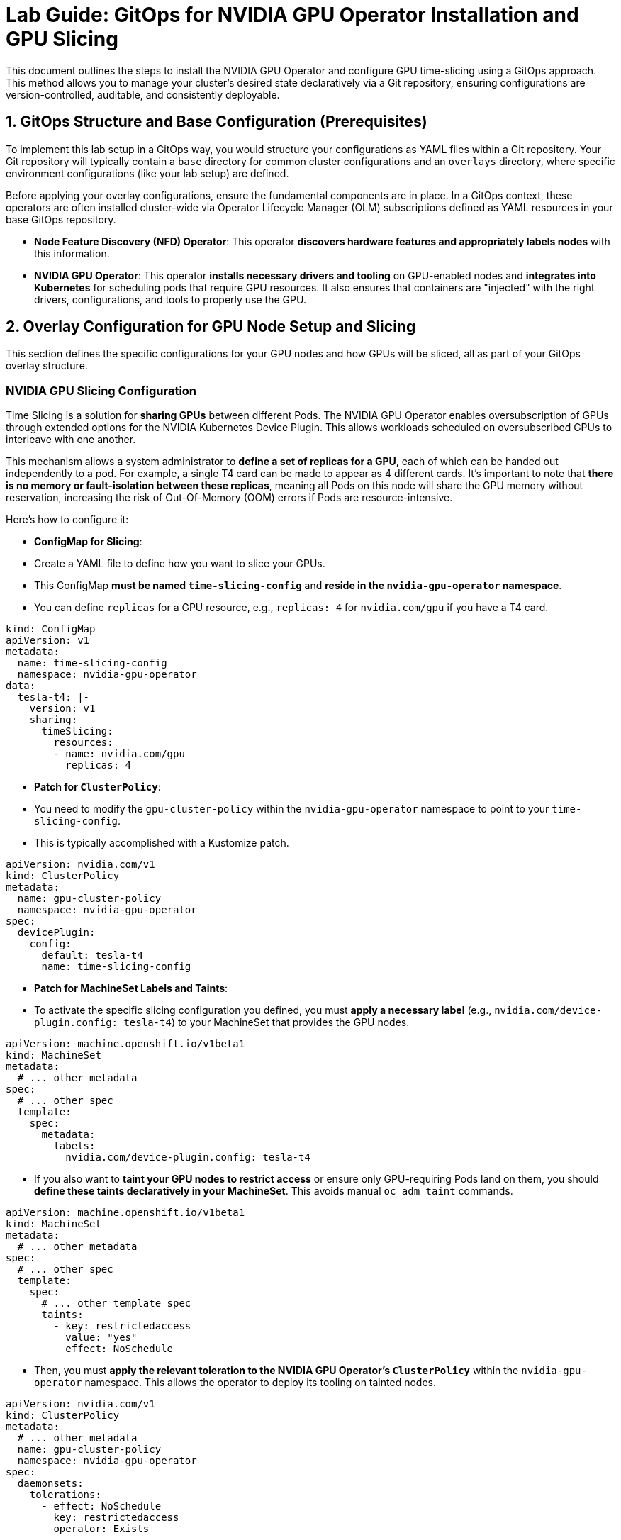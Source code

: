= **Lab Guide: GitOps for NVIDIA GPU Operator Installation and GPU Slicing**

This document outlines the steps to install the NVIDIA GPU Operator and configure GPU time-slicing using a GitOps approach. This method allows you to manage your cluster's desired state declaratively via a Git repository, ensuring configurations are version-controlled, auditable, and consistently deployable.

== **1. GitOps Structure and Base Configuration (Prerequisites)**

To implement this lab setup in a GitOps way, you would structure your configurations as YAML files within a Git repository. Your Git repository will typically contain a `base` directory for common cluster configurations and an `overlays` directory, where specific environment configurations (like your lab setup) are defined.

Before applying your overlay configurations, ensure the fundamental components are in place. In a GitOps context, these operators are often installed cluster-wide via Operator Lifecycle Manager (OLM) subscriptions defined as YAML resources in your base GitOps repository.

*   **Node Feature Discovery (NFD) Operator**: This operator **discovers hardware features and appropriately labels nodes** with this information.
*   **NVIDIA GPU Operator**: This operator **installs necessary drivers and tooling** on GPU-enabled nodes and **integrates into Kubernetes** for scheduling pods that require GPU resources. It also ensures that containers are "injected" with the right drivers, configurations, and tools to properly use the GPU.

== **2. Overlay Configuration for GPU Node Setup and Slicing**

This section defines the specific configurations for your GPU nodes and how GPUs will be sliced, all as part of your GitOps overlay structure.

=== **NVIDIA GPU Slicing Configuration**

Time Slicing is a solution for **sharing GPUs** between different Pods. The NVIDIA GPU Operator enables oversubscription of GPUs through extended options for the NVIDIA Kubernetes Device Plugin. This allows workloads scheduled on oversubscribed GPUs to interleave with one another.

This mechanism allows a system administrator to **define a set of replicas for a GPU**, each of which can be handed out independently to a pod. For example, a single T4 card can be made to appear as 4 different cards. It's important to note that **there is no memory or fault-isolation between these replicas**, meaning all Pods on this node will share the GPU memory without reservation, increasing the risk of Out-Of-Memory (OOM) errors if Pods are resource-intensive.

Here's how to configure it:

*   **ConfigMap for Slicing**:
    *   Create a YAML file to define how you want to slice your GPUs.
    *   This ConfigMap **must be named `time-slicing-config`** and **reside in the `nvidia-gpu-operator` namespace**.
    *   You can define `replicas` for a GPU resource, e.g., `replicas: 4` for `nvidia.com/gpu` if you have a T4 card.
[.console-input]
[source,yaml]
----
kind: ConfigMap
apiVersion: v1
metadata:
  name: time-slicing-config
  namespace: nvidia-gpu-operator
data:
  tesla-t4: |-
    version: v1
    sharing:
      timeSlicing:
        resources:
        - name: nvidia.com/gpu
          replicas: 4
----
*   **Patch for `ClusterPolicy`**:
    *   You need to modify the `gpu-cluster-policy` within the `nvidia-gpu-operator` namespace to point to your `time-slicing-config`.
    *   This is typically accomplished with a Kustomize patch.
[source,yaml]
----
apiVersion: nvidia.com/v1
kind: ClusterPolicy
metadata:
  name: gpu-cluster-policy
  namespace: nvidia-gpu-operator
spec:
  devicePlugin:
    config:
      default: tesla-t4
      name: time-slicing-config
----

*   **Patch for MachineSet Labels and Taints**:
    *   To activate the specific slicing configuration you defined, you must **apply a necessary label** (e.g., `nvidia.com/device-plugin.config: tesla-t4`) to your MachineSet that provides the GPU nodes.
[source,yaml]
----
apiVersion: machine.openshift.io/v1beta1
kind: MachineSet
metadata:
  # ... other metadata
spec:
  # ... other spec
  template:
    spec:
      metadata:
        labels:
          nvidia.com/device-plugin.config: tesla-t4
----
    *   If you also want to **taint your GPU nodes to restrict access** or ensure only GPU-requiring Pods land on them, you should **define these taints declaratively in your MachineSet**. This avoids manual `oc adm taint` commands.
[source,yaml]
----
apiVersion: machine.openshift.io/v1beta1
kind: MachineSet
metadata:
  # ... other metadata
spec:
  # ... other spec
  template:
    spec:
      # ... other template spec
      taints:
        - key: restrictedaccess
          value: "yes"
          effect: NoSchedule
----
    *   Then, you must **apply the relevant toleration to the NVIDIA GPU Operator's `ClusterPolicy`** within the `nvidia-gpu-operator` namespace. This allows the operator to deploy its tooling on tainted nodes.
[source,yaml]
----
apiVersion: nvidia.com/v1
kind: ClusterPolicy
metadata:
  # ... other metadata
  name: gpu-cluster-policy
  namespace: nvidia-gpu-operator
spec:
  daemonsets:
    tolerations:
      - effect: NoSchedule
        key: restrictedaccess
        operator: Exists
----
        *   **Note**: The `nvidia.com/gpu` taint is a standard taint for which the NVIDIA Operator has a built-in toleration, so you don't need to explicitly add it to the `ClusterPolicy`. Components from Open Data Hub (ODH) or Red Hat OpenShift AI (RHOAI) that request GPUs will also have this toleration in place.

=== **Autoscaler Configuration for GPU Nodes**

As GPUs are expensive, they are good candidates for autoscaling.

*   To help the Autoscaler understand the GPU type and work properly, you have to **set a specific label to the MachineSet**. For example, `cluster-api/accelerator: Tesla-T4-SHARED`.
[source,yaml]
----
apiVersion: machine.openshift.io/v1beta1
kind: MachineSet
metadata:
  # ... other metadata
spec:
  # ... other spec
  template:
    spec:
      metadata:
        labels:
          cluster-api/accelerator: Tesla-T4-SHARED
----
*   To allow scaling to zero for GPU MachineSets, an annotation `machine.openshift.io/GPU: "1"` may need to be set manually on the MachineSet if not present after the first scale up.
*   For environments with multiple Availability Zones (AZs), add `topology.kubernetes.io/zone` and `topology.ebs.csi.aws.com/zone` labels to the MachineSet template's node labels to ensure the Autoscaler simulates node provisioning in the correct AZ.

== **3. GitOps Workflow for GPU Slicing**

*   **Kustomization File**: Create a `kustomization.yaml` file in your `overlays/your-lab` directory to combine all these YAML resources.
*   **Commit Changes**: Push all these YAML files, including the `kustomization.yaml`, to your Git repository.
*   **GitOps Tool Sync**: Configure your GitOps tool (e.g., Argo CD) to monitor the `overlays/your-lab` path. When changes are committed, the GitOps tool will detect them and apply the manifests to your OpenShift cluster.
*   **Validation**: Monitor the resources (e.g., pods) to ensure they are created and configured as expected.

This GitOps approach ensures your lab environment's configuration for GPU slicing is **version-controlled, auditable, and consistently deployable**.

